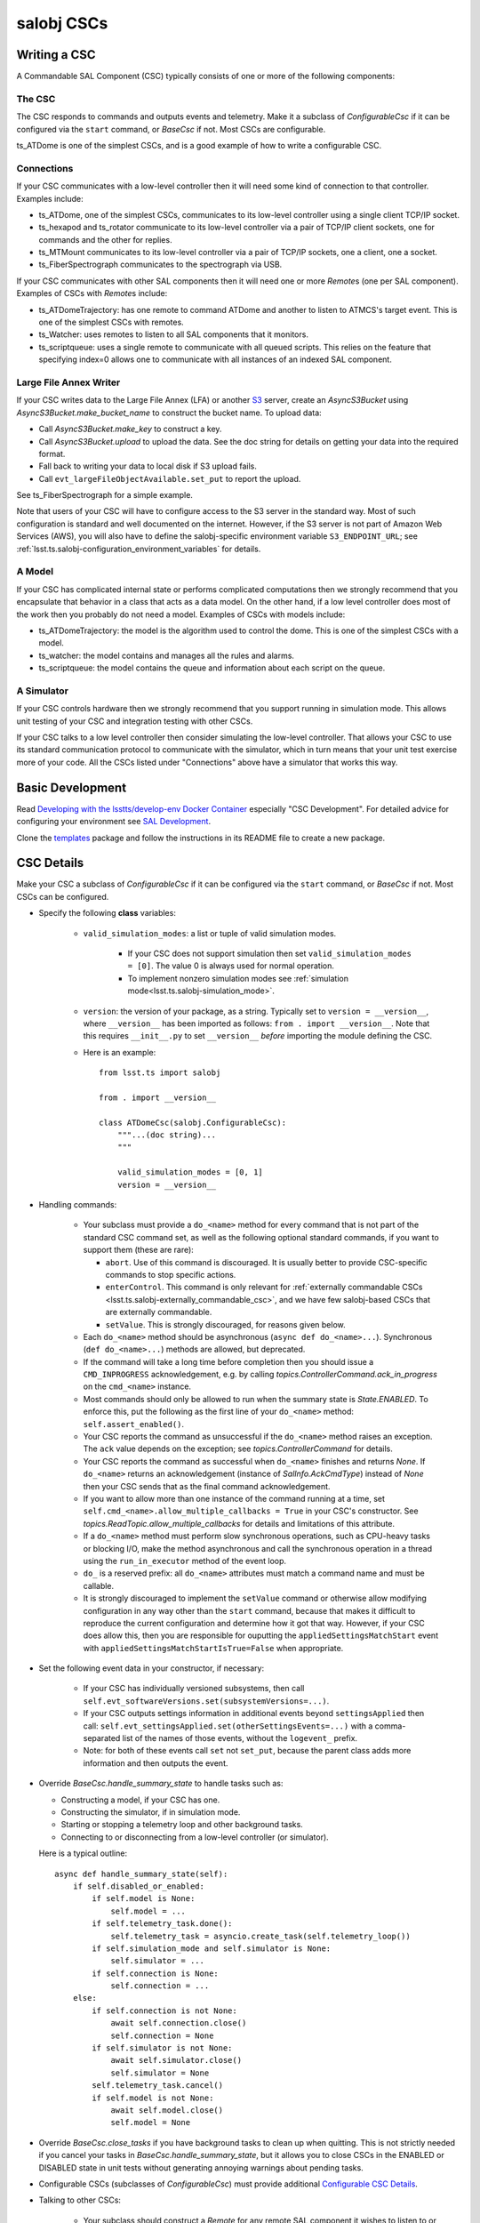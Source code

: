 .. py:currentmodule:: lsst.ts.salobj

.. _lsst.ts.salobj-salobj_cscs:

###########
salobj CSCs
###########

-------------
Writing a CSC
-------------
.. _lsst.ts.salobj-writing_a_csc:

A Commandable SAL Component (CSC) typically consists of one or more of the following components:

The CSC
^^^^^^^
The CSC responds to commands and outputs events and telemetry.
Make it a subclass of `ConfigurableCsc` if it can be configured via the ``start`` command, or `BaseCsc` if not.
Most CSCs are configurable.

ts_ATDome is one of the simplest CSCs, and is a good example of how to write a configurable CSC.

Connections
^^^^^^^^^^^
If your CSC communicates with a low-level controller then it will need some kind of connection to that controller.
Examples include:

* ts_ATDome, one of the simplest CSCs, communicates to its low-level controller using a single client TCP/IP socket.
* ts_hexapod and ts_rotator communicate to its low-level controller via a pair of TCP/IP client sockets, one for commands and the other for replies.
* ts_MTMount communicates to its low-level controller via a pair of TCP/IP sockets, one a client, one a socket.
* ts_FiberSpectrograph communicates to the spectrograph via USB.

If your CSC communicates with other SAL components then it will need one or more `Remote`\ s (one per SAL component).
Examples of CSCs with `Remote`\ s include:

* ts_ATDomeTrajectory: has one remote to command ATDome and another to listen to ATMCS's target event.
  This is one of the simplest CSCs with remotes.
* ts_Watcher: uses remotes to listen to all SAL components that it monitors.
* ts_scriptqueue: uses a single remote to communicate with all queued scripts.
  This relies on the feature that specifying index=0 allows one to communicate with all instances of an indexed SAL component.

Large File Annex Writer
^^^^^^^^^^^^^^^^^^^^^^^
If your CSC writes data to the Large File Annex (LFA) or another `S3 <https://docs.aws.amazon.com/s3/index.html>`_ server, create an `AsyncS3Bucket` using `AsyncS3Bucket.make_bucket_name` to construct the bucket name.
To upload data:

* Call `AsyncS3Bucket.make_key` to construct a key.
* Call `AsyncS3Bucket.upload` to upload the data. See the doc string for details on getting your data into the required format.
* Fall back to writing your data to local disk if S3 upload fails.
* Call ``evt_largeFileObjectAvailable.set_put`` to report the upload.

See ts_FiberSpectrograph for a simple example.

Note that users of your CSC will have to configure access to the S3 server in the standard way.
Most of such configuration is standard and well documented on the internet.
However, if the S3 server is not part of Amazon Web Services (AWS), you will also have to define the salobj-specific environment variable ``S3_ENDPOINT_URL``; see :ref:`lsst.ts.salobj-configuration_environment_variables` for details.

A Model
^^^^^^^
If your CSC has complicated internal state or performs complicated computations then we strongly recommend that you encapsulate that behavior in a class that acts as a data model.
On the other hand, if a low level controller does most of the work then you probably do not need a model.
Examples of CSCs with models include:

* ts_ATDomeTrajectory: the model is the algorithm used to control the dome.
  This is one of the simplest CSCs with a model.
* ts_watcher: the model contains and manages all the rules and alarms.
* ts_scriptqueue: the model contains the queue and information about each script on the queue.

A Simulator
^^^^^^^^^^^
If your CSC controls hardware then we strongly recommend that you support running in simulation mode.
This allows unit testing of your CSC and integration testing with other CSCs.

If your CSC talks to a low level controller then consider simulating the low-level controller.
That allows your CSC to use its standard communication protocol to communicate with the simulator, which in turn means that your unit test exercise more of your code.
All the CSCs listed under "Connections" above have a simulator that works this way.

-----------------
Basic Development
-----------------

Read `Developing with the lsstts/develop-env Docker Container <https://confluence.lsstcorp.org/pages/viewpage.action?pageId=107119540>`_ especially "CSC Development".
For detailed advice for configuring your environment see `SAL Development <https://confluence.lsstcorp.org/pages/viewpage.action?pageId=107119540>`_.

Clone the `templates <https://github.com/lsst/templates>`_ package and follow the instructions in its README file to create a new package.

-----------
CSC Details
-----------

Make your CSC a subclass of `ConfigurableCsc` if it can be configured via the ``start`` command, or `BaseCsc` if not.
Most CSCs can be configured.

* Specify the following **class** variables:

    * ``valid_simulation_modes``: a list or tuple of valid simulation modes.

        * If your CSC does not support simulation then set ``valid_simulation_modes = [0]``.
          The value 0 is always used for normal operation.
        * To implement nonzero simulation modes see :ref:`simulation mode<lsst.ts.salobj-simulation_mode>`.

    * ``version``: the version of your package, as a string.
      Typically set to ``version = __version__``, where ``__version__`` has been imported as follows: ``from . import __version__``.
      Note that this requires ``__init__.py`` to set ``__version__``  *before* importing the module defining the CSC.

    * Here is an example::

        from lsst.ts import salobj

        from . import __version__

        class ATDomeCsc(salobj.ConfigurableCsc):
            """...(doc string)...
            """

            valid_simulation_modes = [0, 1]
            version = __version__

* Handling commands:

    * Your subclass must provide a ``do_<name>`` method for every command that is not part of the standard CSC command set, as well as the following optional standard commands, if you want to support them (these are rare):

      * ``abort``. Use of this command is discouraged.
        It is usually better to provide CSC-specific commands to stop specific actions.
      * ``enterControl``. This command is only relevant for :ref:`externally commandable CSCs <lsst.ts.salobj-externally_commandable_csc>`, and we have few salobj-based CSCs that are externally commandable.
      * ``setValue``. This is strongly discouraged, for reasons given below.

    * Each ``do_<name>`` method should be asynchronous (``async def do_<name>...``). Synchronous (``def do_<name>...``) methods are allowed, but deprecated.
    * If the command will take a long time before completion then you should issue a ``CMD_INPROGRESS`` acknowledgement, e.g. by calling `topics.ControllerCommand.ack_in_progress` on the ``cmd_<name>`` instance.
    * Most commands should only be allowed to run when the summary state is `State.ENABLED`.
      To enforce this, put the following as the first line of your ``do_<name>`` method: ``self.assert_enabled()``.
    * Your CSC reports the command as unsuccessful if the ``do_<name>`` method raises an exception.
      The ``ack`` value depends on the exception; see `topics.ControllerCommand` for details.
    * Your CSC reports the command as successful when ``do_<name>`` finishes and returns `None`.
      If ``do_<name>`` returns an acknowledgement (instance of `SalInfo.AckCmdType`) instead of `None`
      then your CSC sends that as the final command acknowledgement.
    * If you want to allow more than one instance of the command running at a time, set ``self.cmd_<name>.allow_multiple_callbacks = True`` in your CSC's constructor.
      See `topics.ReadTopic.allow_multiple_callbacks` for details and limitations of this attribute.
    * If a ``do_<name>`` method must perform slow synchronous operations, such as CPU-heavy tasks or blocking I/O, make the method asynchronous and call the synchronous operation in a thread using the ``run_in_executor`` method of the event loop.
    * ``do_`` is a reserved prefix: all ``do_<name>`` attributes must match a command name and must be callable.
    * It is strongly discouraged to implement the ``setValue`` command or otherwise allow modifying configuration in any way other than the ``start`` command, because that makes it difficult to reproduce the current configuration and determine how it got that way.
      However, if your CSC does allow this, then you are responsible for ouputting the ``appliedSettingsMatchStart`` event with ``appliedSettingsMatchStartIsTrue=False`` when appropriate.

* Set the following event data in your constructor, if necessary:

    * If your CSC has individually versioned subsystems, then call ``self.evt_softwareVersions.set(subsystemVersions=...)``.
    * If your CSC outputs settings information in additional events beyond ``settingsApplied`` then call:
      ``self.evt_settingsApplied.set(otherSettingsEvents=...)`` with a comma-separated list of the names of those events,
      without the ``logevent_`` prefix.
    * Note: for both of these events call ``set`` not ``set_put``, because the parent class adds more information and then outputs the event.
    
* Override `BaseCsc.handle_summary_state`  to handle tasks such as:

  * Constructing a model, if your CSC has one.
  * Constructing the simulator, if in simulation mode.
  * Starting or stopping a telemetry loop and other background tasks.
  * Connecting to or disconnecting from a low-level controller (or simulator).

  Here is a typical outline::

    async def handle_summary_state(self):
        if self.disabled_or_enabled:
            if self.model is None:
                self.model = ...
            if self.telemetry_task.done():
                self.telemetry_task = asyncio.create_task(self.telemetry_loop())
            if self.simulation_mode and self.simulator is None:
                self.simulator = ...
            if self.connection is None:
                self.connection = ...
        else:
            if self.connection is not None:
                await self.connection.close()
                self.connection = None
            if self.simulator is not None:
                await self.simulator.close()
                self.simulator = None
            self.telemetry_task.cancel()
            if self.model is not None:
                await self.model.close()
                self.model = None

* Override `BaseCsc.close_tasks` if you have background tasks to clean up when quitting.
  This is not strictly needed if you cancel your tasks in `BaseCsc.handle_summary_state`, but it allows you to close CSCs in the ENABLED or DISABLED state in unit tests without generating annoying warnings about pending tasks.

* Configurable CSCs (subclasses of `ConfigurableCsc`) must provide additional `Configurable CSC Details`_.

* Talking to other CSCs:

    * Your subclass should construct a `Remote` for any
      remote SAL component it wishes to listen to or command.
      For example: ``self.electrometer1 = salobj.Remote(SALPY_Electrometer, index=1)``.

* Summary state and error code:

    * `BaseCsc` provides a default implementation for all summary state
      transition commands that might suffice.
    * Most commands should only be allowed to run when the summary state
      is `State.ENABLED`. To check this, put the following as the first
      line of your ``do_<name>`` method: ``self.assert_enabled()``

    * Call `BaseCsc.fault` to send your CSC into the `State.FAULT` summary state.

* Detailed state (optional):

    * The ``detailedState`` event is unique to each CSC.
    * ``detailedState`` is optional, but strongly recommended for CSCs that are complex enough to have interesting internal state.
    * Report all information that seem relevant to detailed state and is not covered by summary state.
    * Detailed state should be *orthogonal* to summary state.
      You may provide an enum field in your detailedState event, but it is not required and, if present, should not include summary states.

------------------------
Configurable CSC Details
------------------------

Configurable CSCs (subclasses of `ConfigurableCsc`) must provide the following support, in addition to the standard `CSC Details`_:

* A ``schema`` that defines the configuration and, if practical, provides a default value for each parameter.
  If all values have sensible defaults then your CSC can be configured without specifying a configuration file as part of the ``start`` command.
* A ``configure`` method that accepts configuration as a struct-like object (a `types.SimpleNamespace`).
* A ``get_config_pkg`` classmethod that returns ``ts_config_...``, the package that contains configuration files for your CSC.
* In that config package:

    * Add a directory whose name is the SAL component, and a subdirectory inside that whose name is your schema version, for example ``ATDome/v1/``.

      In that subdirectory add the following:

    * Configuration files, if any.
      These are only required if your CSC's default configuration (as defined by the default values specfied in the schema) is not adequate for normal operation modes.
    * A file named ``_labels.yaml`` which contains a mapping of ``label: configuration file name`` for each recommended configuration file.
      If you have no configuration files then leave ``_labels.yaml`` blank (except, preferably, a comment saying there are no configuration files), in order to avoid a warning log message when your CSC is constructed.
    * Add a new test method to the test case in ``tests/test_config_files.py``.
      If your CSC package requires packages that are not part of the ``lsstts/develop-env`` Docker container then use an environment variable to find your package; see ``ts_config_ocs/tests/test_config_files.py`` for a few examples.
    * Run the new unit test, to make sure it works.

* Add the config package to your eups table as a required dependency in your ``ups/<csc_pkg>.table`` file.

----------------------------------
Standard State Transition Commands
----------------------------------

Standard CSC commands and their associated summary state changes:

* ``enterControl``: `State.OFFLINE` to `State.STANDBY`.
  This command is only relevant to :ref:`externally commandable CSCs<lsst.ts.salobj-externally_commandable_csc>`.
* ``start``: `State.STANDBY` to `State.DISABLED`
* ``enable``: `State.DISABLED` to `State.ENABLED`

* ``disable``: `State.ENABLED` to `State.DISABLED`
* ``exitControl``: `State.STANDBY` to `State.OFFLINE`.
  An :ref:`externally commandable CSCs<lsst.ts.salobj-externally_commandable_csc>` will keep running; all others will quit after reporting `State.OFFLINE`.
* ``standby``: `State.DISABLED` or `State.FAULT` to `State.STANDBY`

---------------------
Unit Testing your CSC
---------------------

* Make a unit test case that inherits from `BaseCscTestCase` and `asynctest.TestCase`
* Override the `BaseCscTestCase.basic_make_csc` method to construct and return your CSC.
  You may also construct other objects needed for your tests, with these caveats:

    * `BaseCscTestCase.basic_make_csc` can only return the CSC, so any other objects must be set as instance variables (e.g. ``self.foo = MyFoo(...)``.
    * If any of these objects need to be cleaned up at the end of the test, add a ``tearDown`` method that performs the cleanup.
    * In ``tearDown`` Do not assume that `BaseCscTestCase.basic_make_csc` was called, because some test methods may not need to construct a CSC.
      If you add attributes in `BaseCscTestCase.basic_make_csc` then you must check that they exist in ``tearDown``.
      A simple way to handle this is to add a ``setUp`` method and initialize any such attributes to `None`, then in ``tearDown`` only perform cleanup if the attributes are not ``None``.
* In each test that needs a CSC call ``async with self.make_csc(...):`` to construct:

  * ``self.csc``: the CSC
  * ``self.remote``: a remote that talks to the CSC.
  * Any other objects you construct in ``basic_make_csc``.

See ``tests/test_csc_configuration.py`` in this package (ts_salobj) for an example.

.. _lsst.ts.salobj-externally_commandable_csc:

---------------------------
Externally Commandable CSCs
---------------------------

Externally commandable CSCs are CSC that can be controlled by some means other than SAL when in the `State.OFFLINE` state.
The camera is one example of an externally commandable CSC.

`BaseCsc` and `ConfigurableCsc` are not externally commandable.
They do not support the ``enterControl`` command and they quit in response to the ``exitControl`` command.

To write write an externally commandable CSC using ``lsst.ts.salobj`` do the following in your subclass of `BaseCsc` or `ConfigurableCsc`:

* Override ``do_exitControl`` to not quit.
* Add method ``do_enterControl`` and make it transition from `State.OFFLINE` to `State.STANDBY`
* Add code for external control; this should only work in `State.OFFLINE` state.

.. _lsst.ts.salobj-running_a_csc:

-------------
Running a CSC
-------------

To run your CSC call `asyncio.run` on the `amain` class method.
For example:

  .. code-block:: python

    import asyncio

    from lsst.ts.salobj import TestCsc

    asyncio.run(TestCsc.amain(index=True))

If you wish to provide additional command line arguments for your CSC, override the `BaseCsc.add_arguments` and `BaseCsc.add_kwargs_from_args` class methods.

.. _lsst.ts.salobj-simulation_mode:

---------------
Simulation Mode
---------------

CSCs should support a simulation mode if practical; this is especially important if the CSC talks to hardware.

To implement a simulation mode, first pick one or more non-zero values for the ``simulation_mode``
constructor argument (0 is reserved for normal operation) and document what they mean.
It is quite common to support only one simulation mode, in which case the two allowed values are 0 and 1.
However, you may support additional modes; you can even use a bit mask to supporting independently simulating different subsystems.

Set *class* variable ``valid_simulation_modes`` to a list of all supported simulation modes, including 0 for normal operation.
If your CSC has just one simulation mode (the most common case)::

    valid_simulation_modes = (0, 1)

Then decide where to turn on your simulator; here are some common choices:

* If your CSC communicates with a low-level controller and your simulator emulates that controller
  (which is strongly recommended), start the simulator where you connect to the low-level controller.
  This is often the ``configure`` method for configurable CSCs, or a custom ``connect`` method
  that you write and that you call from ``configure``.

* If your simulator should only run in certain states, then you may start and stop it in `handle_summary_state`.

* If your simulator needs no configuration and can always be running, it is simplest to start it in `start` and stop it in `close_tasks`.

A deprecated way to handle simulation that you may see in older code was to not set class variable ``valid_simulation_modes``.
This required overriding three methods: `BaseCsc.implement_simulation_mode`, `BaseCsc.add_arguments`, and `BaseCsc.add_kwargs_from_args`.
This is no longer recommended, and failing to set class variable ``valid_simulation_modes`` will result in a deprecation warning.

--------------------
External Connections
--------------------

If your CSC communicates with some other controller or system (by means other than SAL),
I suggest you make or break the connection in `BaseCsc.handle_summary_state` (or a method called from there) as follows:

* If the current state is DISABLED or ENABLED state and not already connected, then make the connection.
  If you support simulation mode then read that to determine if this is a real or a simulated connection.
* If the current state is something else then disconnect.

Examples include the following (both of which have a simulation mode):

* ts_ATDome talks to a TCP/IP controller
* ts_FiberSpectrograph controls fiber spectrographs over USB.

.. _lsst.ts.salobj-telemetry_loop_example:

----------------------
Telemetry Loop Example
----------------------

Here is an example of how to write a telemetry loop.

1. In the constructor (``__init__``): initialize:

  .. code-block:: python

    self.telemetry_loop_task = salobj.make_done_future()
    self.telemetry_interval = 1  # seconds between telemetry output

  Initializing ``telemetry_loop_task`` to an `asyncio.Future` that is already done makes it easier to test and cancel than initializing it to `None`.

2. Define a ``telemetry_loop`` method, such as:

  .. code-block:: python

    async def telemetry_loop(self):
        while True:
            #...read and write telemetry...
            await asyncio.sleep(self.telemetry_interval)

3. Start and stop the telemetry loop in `BaseCsc.handle_summary_state`, as described above.
